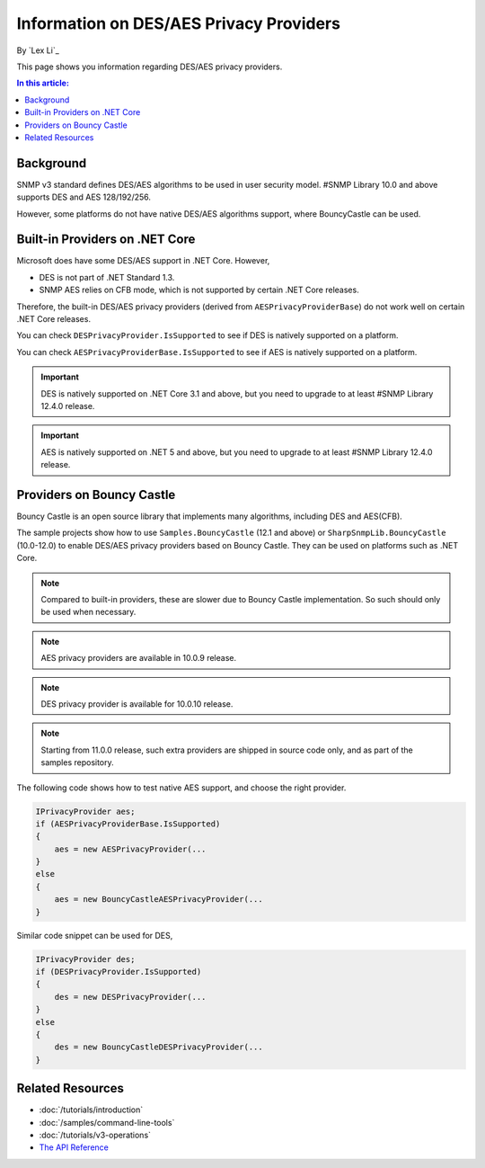 Information on DES/AES Privacy Providers
========================================

By `Lex Li`_

This page shows you information regarding DES/AES privacy providers.

.. contents:: In this article:
  :local:
  :depth: 1

Background
----------
SNMP v3 standard defines DES/AES algorithms to be used in user security model.
#SNMP Library 10.0 and above supports DES and AES 128/192/256.

However, some platforms do not have native DES/AES algorithms support, where
BouncyCastle can be used.

Built-in Providers on .NET Core
-------------------------------
Microsoft does have some DES/AES support in .NET Core. However,

* DES is not part of .NET Standard 1.3.
* SNMP AES relies on CFB mode, which is not supported by certain .NET Core
  releases.

Therefore, the built-in DES/AES privacy providers (derived from
``AESPrivacyProviderBase``) do not work well on certain .NET Core releases.

You can check ``DESPrivacyProvider.IsSupported`` to see if DES is natively
supported on a platform.

You can check ``AESPrivacyProviderBase.IsSupported`` to see if AES is natively
supported on a platform.

.. important:: DES is natively supported on .NET Core 3.1 and above, but you
   need to upgrade to at least #SNMP Library 12.4.0 release.

.. important:: AES is natively supported on .NET 5 and above, but you
   need to upgrade to at least #SNMP Library 12.4.0 release.

Providers on Bouncy Castle
--------------------------
Bouncy Castle is an open source library that implements many algorithms,
including DES and AES(CFB).

The sample projects show how to use ``Samples.BouncyCastle`` (12.1 and above) or
``SharpSnmpLib.BouncyCastle`` (10.0-12.0) to enable DES/AES privacy providers
based on Bouncy Castle. They can be used on platforms such as .NET Core.

.. note:: Compared to built-in providers, these are slower due to Bouncy Castle
   implementation. So such should only be used when necessary.

.. note:: AES privacy providers are available in 10.0.9 release.

.. note:: DES privacy provider is available for 10.0.10 release.

.. note:: Starting from 11.0.0 release, such extra providers are shipped in
   source code only, and as part of the samples repository.

The following code shows how to test native AES support, and choose the right
provider.

.. code-block:: csharp

    IPrivacyProvider aes;
    if (AESPrivacyProviderBase.IsSupported)
    {
        aes = new AESPrivacyProvider(...
    }
    else
    {
        aes = new BouncyCastleAESPrivacyProvider(...
    }

Similar code snippet can be used for DES,

.. code-block:: csharp

    IPrivacyProvider des;
    if (DESPrivacyProvider.IsSupported)
    {
        des = new DESPrivacyProvider(...
    }
    else
    {
        des = new BouncyCastleDESPrivacyProvider(...
    }

Related Resources
-----------------

- :doc:`/tutorials/introduction`
- :doc:`/samples/command-line-tools`
- :doc:`/tutorials/v3-operations`
- `The API Reference <https://help.sharpsnmp.com>`_
